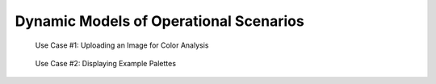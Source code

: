 Dynamic Models of Operational Scenarios
========================================



.. figure:: images/gbiv_use_case_1.png
   :name: use-case-1
   :scale: 50%

   Use Case #1: Uploading an Image for Color Analysis




.. figure:: images/gbiv_use_case_2.png
   :name: use-case-2
   :scale: 50%

   Use Case #2: Displaying Example Palettes